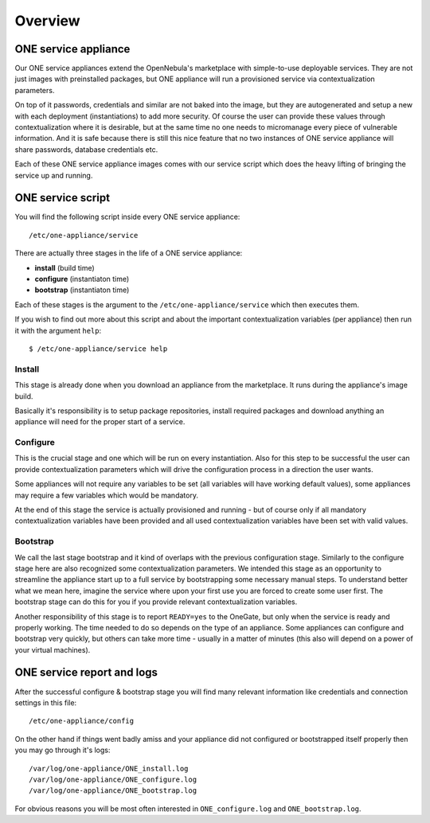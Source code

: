 .. _service_overview:

========
Overview
========

.. _one_service_appliance:

ONE service appliance
---------------------

Our ONE service appliances extend the OpenNebula's marketplace with simple-to-use deployable services. They are not just images with preinstalled packages, but ONE appliance will run a provisioned service via contextualization parameters.

On top of it passwords, credentials and similar are not baked into the image, but they are autogenerated and setup a new with each deployment (instantiations) to add more security. Of course the user can provide these values through contextualization where it is desirable, but at the same time no one needs to micromanage every piece of vulnerable information. And it is safe because there is still this nice feature that no two instances of ONE service appliance will share passwords, database credentials etc.

Each of these ONE service appliance images comes with our service script which does the heavy lifting of bringing the service up and running.

.. _one_service_script:

ONE service script
------------------

You will find the following script inside every ONE service appliance::

    /etc/one-appliance/service

There are actually three stages in the life of a ONE service appliance:

* **install** (build time)
* **configure** (instantiaton time)
* **bootstrap** (instantiaton time)

Each of these stages is the argument to the ``/etc/one-appliance/service`` which then executes them.

If you wish to find out more about this script and about the important contextualization variables (per appliance) then run it with the argument ``help``::

    $ /etc/one-appliance/service help

.. _one_service_stage_install:

Install
~~~~~~~

This stage is already done when you download an appliance from the marketplace. It runs during the appliance's image build.

Basically it's responsibility is to setup package repositories, install required packages and download anything an appliance will need for the proper start of a service.

.. _one_service_stage_configure:

Configure
~~~~~~~~~

This is the crucial stage and one which will be run on every instantiation. Also for this step to be successful the user can provide contextualization parameters which will drive the configuration process in a direction the user wants.

Some appliances will not require any variables to be set (all variables will have working default values), some appliances may require a few variables which would be mandatory.

At the end of this stage the service is actually provisioned and running - but of course only if all mandatory contextualization variables have been provided and all used contextualization variables have been set with valid values.

.. _one_service_stage_bootstrap:

Bootstrap
~~~~~~~~~

We call the last stage bootstrap and it kind of overlaps with the previous configuration stage. Similarly to the configure stage here are also recognized some contextualization parameters. We intended this stage as an opportunity to streamline the appliance start up to a full service by bootstrapping some necessary manual steps. To understand better what we mean here, imagine the service where upon your first use you are forced to create some user first. The bootstrap stage can do this for you if you provide relevant contextualization variables.

Another responsibility of this stage is to report ``READY=yes`` to the OneGate, but only when the service is ready and properly working. The time needed to do so depends on the type of an appliance. Some appliances can configure and bootstrap very quickly, but others can take more time - usually in a matter of minutes (this also will depend on a power of your virtual machines).

.. _one_service_logs:

ONE service report and logs
---------------------------

After the successful configure & bootstrap stage you will find many relevant information like credentials and connection settings in this file::

    /etc/one-appliance/config

On the other hand if things went badly amiss and your appliance did not configured or bootstrapped itself properly then you may go through it's logs::

    /var/log/one-appliance/ONE_install.log
    /var/log/one-appliance/ONE_configure.log
    /var/log/one-appliance/ONE_bootstrap.log

For obvious reasons you will be most often interested in ``ONE_configure.log`` and ``ONE_bootstrap.log``.